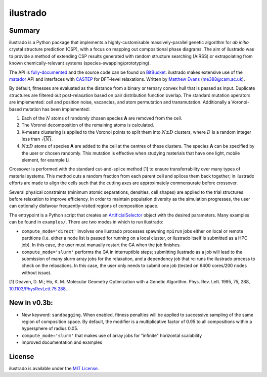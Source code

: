 ilustrado
=========

|Documentation Status| |MIT License|

Summary
-------

ilustrado is a Python package that implements a highly-customisable massively-parallel genetic algorithm for *ab initio* crystal structure prediction (CSP), with a focus on mapping out compositional phase diagrams. The aim of ilustrado was to provide a method of extending CSP results generated with random structure searching (AIRSS) or extrapolating from known chemically-relevant systems (species-swapping/prototyping).

The API is `fully-documented <http://ilustrado.readthedocs.io/en/latest/modules.html>`_ and the source code can be found on `BitBucket <https://bitbucket.org/ml-evs/ilustrado>`_. ilustrado makes extensive use of the `matador <https://matador-db.readthedocs.io>`_ API and interfaces with `CASTEP <http://www.castep.org/>`_ for DFT-level relaxations. Written by `Matthew Evans <http://ml-evs.science>`_ (me388@cam.ac.uk).

By default, fitnesses are evaluated as the distance from a binary or ternary convex hull that is passed as input. Duplicate structures are filtered out post-relaxation based on pair distribution function overlap. The standard mutation operators are implemented: cell and position noise, vacancies, and atom permutation and transmutation. Additionally a Voronoi-based mutation has been implemented:

1. Each of the :math:`N` atoms of randomly chosen species **A** are removed from the cell.
2. The Voronoi decomposition of the remaining atoms is calculated.
3. K-means clustering is applied to the Voronoi points to split them into :math:`N \pm D` clusters, where :math:`D` is a random integer less than :math:`\sqrt{(N)}`.
4. :math:`N \pm D` atoms of species **A** are added to the cell at the centres of these clusters. The species **A** can be specified by the user or chosen randomly. This mutation is effective when studying materials that have one light, mobile element, for example Li. 
   

Crossover is performed with the standard cut-and-splice method [1] to ensure transferrability over many types of material systems. This method cuts a random fraction from each parent cell and splices them back together; in ilustrado efforts are made to align the cells such that the cutting axes are approximately commensurate before crossover.

Several physical constraints (minimum atomic separations, densities, cell shapes) are applied to the trial structures before relaxation to improve efficiency. In order to maintain population diversity as the simulation progresses, the user can optionally disfavour frequently-visited regions of composition space.

The entrypoint is a Python script that creates an `ArtificialSelector <http://ilustrado.readthedocs.io/en/latest/ilustrado.html#ilustrado.ilustrado.ArtificialSelector>`_ object with the desired parameters. Many examples can be found in ``examples/``. There are two modes in which to run ilustrado:

- ``compute_mode='direct'`` involves one ilustrado processes spawning ``mpirun`` jobs either on local or remote partitions (i.e. either a node list is passed for running on a local cluster, or ilustrado itself is submitted as a HPC job). In this case, the user must manually restart the GA when the job finishes.
- ``compute_mode='slurm'`` performs the GA in interruptible steps; submitting ilustrado as a job will lead to the submission of many slurm array jobs for the relaxation, and a dependency job that re-runs the ilustrado process to check on the relaxations. In this case, the user only needs to submit one job (tested on 6400 cores/200 nodes without issue).

[1] Deaven, D. M.; Ho, K. M. Molecular Geometry Optimization with a Genetic Algorithm. Phys. Rev. Lett. 1995, 75, 288, `10.1103/PhysRevLett.75.288 <https://doi.org/10.1103/PhysRevLett.75.288>`_.


New in v0.3b:
-------------

- New keyword: ``sandbagging``. When enabled, fitness penalties will be applied to successive sampling of the same region of composition space. By default, the modifier is a multiplicative factor of 0.95 to all compositions within a hypersphere of radius 0.05.
- ``compute_mode='slurm'`` that makes use of array jobs for "infinite" horizontal scalability
- improved documentation and examples

License
--------

ilustrado is available under the `MIT License <https://bitbucket.org/ml-evs/ilustrado/src/master/LICENSE>`_.

.. |MIT License| image:: https://img.shields.io/badge/license-MIT-blue.svg
   :target: https://bitbucket.org/ml-evs/ilustrado/src/master/LICENSE
.. |Documentation Status| image:: https://readthedocs.org/projects/ilustrado/badge/?version=latest
   :target: https://ilustrado.readthedocs.io/en/latest/?badge=latest
